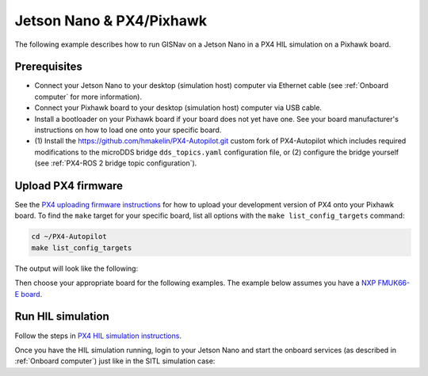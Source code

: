 Jetson Nano & PX4/Pixhawk
____________________________________________________

The following example describes how to run GISNav on a Jetson Nano in a PX4 HIL simulation on a Pixhawk board.

Prerequisites
^^^^^^^^^^^^^^^^^^^^^^^^^^^^^^^^^^^^^^^^^^^^^^^^^^^
* Connect your Jetson Nano to your desktop (simulation host) computer via Ethernet cable (see :ref:`Onboard computer`
  for more information).
* Connect your Pixhawk board to your desktop (simulation host) computer via USB cable.
* Install a bootloader on your Pixhawk board if your board does not yet have one. See your board manufacturer's
  instructions on how to load one onto your specific board.
* (1) Install the `https://github.com/hmakelin/PX4-Autopilot.git`_ custom fork of PX4-Autopilot which includes
  required modifications to the microDDS bridge ``dds_topics.yaml`` configuration file, or (2) configure the bridge
  yourself (see :ref:`PX4-ROS 2 bridge topic configuration`).

  .. _https://github.com/hmakelin/PX4-Autopilot.git: https://github.com/hmakelin/PX4-Autopilot.git

Upload PX4 firmware
^^^^^^^^^^^^^^^^^^^^^^^^^^^^^^^^^^^^^^^^^^^^^^^^^^^
See the `PX4 uploading firmware instructions`_ for how to upload your development version of PX4 onto your Pixhawk
board. To find the ``make`` target for your specific board, list all options with the ``make list_config_targets``
command:

.. _PX4 uploading firmware instructions: https://docs.px4.io/main/en/dev_setup/building_px4.html#uploading-firmware-flashing-the-board

.. code-block:: bash

    cd ~/PX4-Autopilot
    make list_config_targets

The output will look like the following:

.. code-block:: text
    :caption: Example output of ``make list_config_targets`` command

    hmakelin@hmakelin-Nitro-AN515-54:~/PX4-Autopilot$ make list_config_targets
    airmind_mindpx-v2[_default]
    ark_can-flow_canbootloader
    ark_can-flow[_default]
    ark_can-gps_canbootloader
    ark_can-gps[_default]
    ark_cannode_canbootloader
    ark_cannode[_default]
    ark_can-rtk-gps_canbootloader
    ark_can-rtk-gps_debug
    ark_can-rtk-gps[_default]
    ark_fmu-v6x_bootloader
    ark_fmu-v6x[_default]
    atl_mantis-edu[_default]
    av_x-v1[_default]
    beaglebone_blue[_default]
    bitcraze_crazyflie21[_default]
    bitcraze_crazyflie[_default]
    cuav_can-gps-v1_canbootloader
    cuav_can-gps-v1[_default]
    cuav_nora_bootloader
    cuav_nora[_default]
    cuav_x7pro_bootloader
    cuav_x7pro[_default]
    cuav_x7pro_test
    cubepilot_cubeorange_bootloader
    cubepilot_cubeorange[_default]
    cubepilot_cubeorange_test
    cubepilot_cubeyellow[_default]
    cubepilot_io-v2[_default]
    diatone_mamba-f405-mk2[_default]
    emlid_navio2[_default]
    flywoo_gn-f405[_default]
    freefly_can-rtk-gps_canbootloader
    freefly_can-rtk-gps[_default]
    holybro_can-gps-v1_canbootloader
    holybro_can-gps-v1[_default]
    holybro_durandal-v1_bootloader
    holybro_durandal-v1[_default]
    holybro_kakutef7[_default]
    holybro_kakuteh7_bootloader
    holybro_kakuteh7[_default]
    holybro_pix32v5[_default]
    matek_gnss-m9n-f4_canbootloader
    matek_gnss-m9n-f4[_default]
    matek_h743_bootloader
    matek_h743[_default]
    matek_h743-mini_bootloader
    matek_h743-mini[_default]
    matek_h743-slim_bootloader
    matek_h743-slim[_default]
    modalai_fc-v1[_default]
    modalai_fc-v2_bootloader
    modalai_fc-v2[_default]
    modalai_voxl2[_default]
    modalai_voxl2-io[_default]
    modalai_voxl2-slpi[_default]
    mro_ctrl-zero-classic_bootloader
    mro_ctrl-zero-classic[_default]
    mro_ctrl-zero-f7[_default]
    mro_ctrl-zero-f7-oem[_default]
    mro_ctrl-zero-h7_bootloader
    mro_ctrl-zero-h7[_default]
    mro_ctrl-zero-h7-oem_bootloader
    mro_ctrl-zero-h7-oem[_default]
    mro_pixracerpro_bootloader
    mro_pixracerpro[_default]
    mro_x21-777[_default]
    mro_x21[_default]
    nxp_fmuk66-e[_default]
    nxp_fmuk66-e_socketcan
    nxp_fmuk66-v3[_default]
    nxp_fmuk66-v3_socketcan
    nxp_fmuk66-v3_test
    nxp_fmurt1062-v1[_default]
    nxp_ucans32k146_canbootloader
    nxp_ucans32k146_cyphal
    nxp_ucans32k146[_default]
    omnibus_f4sd[_default]
    omnibus_f4sd_icm20608g
    px4_fmu-v2[_default]
    px4_fmu-v2_fixedwing
    px4_fmu-v2_lto
    px4_fmu-v2_multicopter
    px4_fmu-v2_rover
    px4_fmu-v3[_default]
    px4_fmu-v3_test
    px4_fmu-v4[_default]
    px4_fmu-v4pro[_default]
    px4_fmu-v4pro_test
    px4_fmu-v4_test
    px4_fmu-v5_cryptotest
    px4_fmu-v5_cyphal
    px4_fmu-v5_debug
    px4_fmu-v5[_default]
    px4_fmu-v5_lto
    px4_fmu-v5_protected
    px4_fmu-v5_stackcheck
    px4_fmu-v5_test
    px4_fmu-v5_uavcanv0periph
    px4_fmu-v5x[_default]
    px4_fmu-v5x_test
    px4_fmu-v6c_bootloader
    px4_fmu-v6c[_default]
    px4_fmu-v6u_bootloader
    px4_fmu-v6u[_default]
    px4_fmu-v6x_bootloader
    px4_fmu-v6x[_default]
    px4_io-v2[_default]
    px4_raspberrypi[_default]
    px4_sitl[_default]
    px4_sitl_nolockstep
    px4_sitl_replay
    px4_sitl_test
    raspberrypi_pico[_default]
    scumaker_pilotpi_arm64
    scumaker_pilotpi[_default]
    sky-drones_smartap-airlink[_default]
    spracing_h7extreme[_default]
    uvify_core[_default]

Then choose your appropriate board for the following examples. The example below assumes you have a
`NXP FMUK66-E board`_.

.. _NXP FMUK66-E board: https://docs.px4.io/main/en/flight_controller/nxp_rddrone_fmuk66.html

.. code-block:: bash
    :caption: Upload PX4 to NXP FMU66K board

    git submodule update --recursive
    make distclean
    make nxp_fmuk66-e_default upload

Run HIL simulation
^^^^^^^^^^^^^^^^^^^^^^^^^^^^^^^^^^^^^^^^^^^^^^^^^^^
Follow the steps in `PX4 HIL simulation instructions`_.

.. _PX4 HIL simulation instructions: https://docs.px4.io/main/en/simulation/hitl.html

Once you have the HIL simulation running, login to your Jetson Nano and start the onboard services (as described in
:ref:`Onboard computer`) just like in the SITL simulation case:

.. code-block:: bash
    :caption: Run GISNav and GIS server on onboard computer

    cd ~/colcon_ws
    make build-px4
    make up-px4